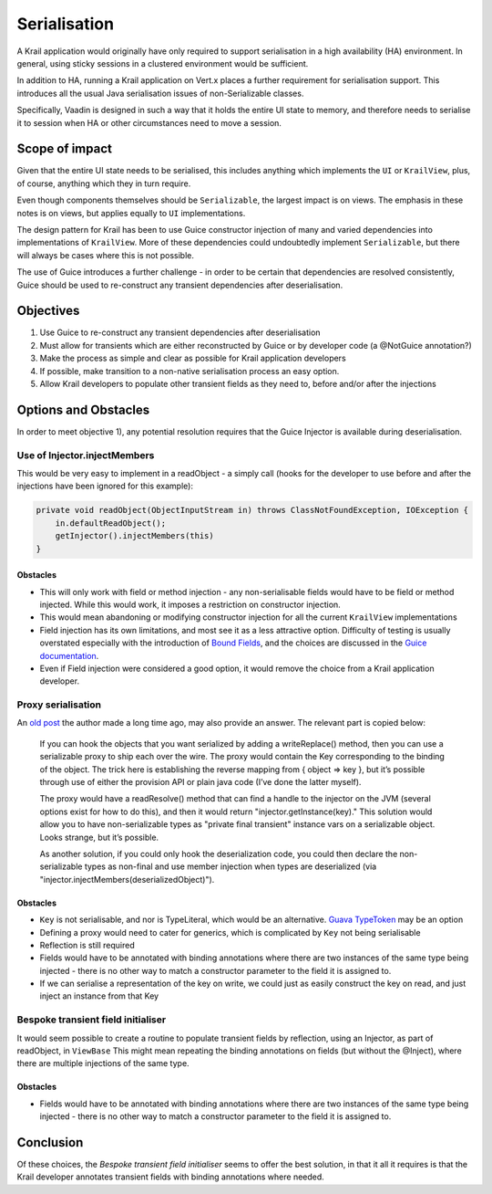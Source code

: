 =============
Serialisation
=============

A Krail application would originally have only required to support
serialisation in a high availability (HA) environment. In general, using
sticky sessions in a clustered environment would be sufficient.

In addition to HA, running a Krail application on Vert.x places a
further requirement for serialisation support. This introduces all the
usual Java serialisation issues of non-Serializable classes.

Specifically, Vaadin is designed in such a way that it holds the entire
UI state to memory, and therefore needs to serialise it to session when
HA or other circumstances need to move a session.

Scope of impact
===============

Given that the entire UI state needs to be serialised, this includes
anything which implements the ``UI`` or ``KrailView``, plus, of course,
anything which they in turn require.

Even though components themselves should be ``Serializable``, the
largest impact is on views. The emphasis in these notes is on views, but
applies equally to ``UI`` implementations.

The design pattern for Krail has been to use Guice constructor injection
of many and varied dependencies into implementations of ``KrailView``.
More of these dependencies could undoubtedly implement ``Serializable``,
but there will always be cases where this is not possible.

The use of Guice introduces a further challenge - in order to be certain
that dependencies are resolved consistently, Guice should be used to
re-construct any transient dependencies after deserialisation.

Objectives
==========

1. Use Guice to re-construct any transient dependencies after
   deserialisation

2. Must allow for transients which are either reconstructed by Guice or
   by developer code (a @NotGuice annotation?)

3. Make the process as simple and clear as possible for Krail
   application developers

4. If possible, make transition to a non-native serialisation process an
   easy option.

5. Allow Krail developers to populate other transient fields as they
   need to, before and/or after the injections

Options and Obstacles
=====================

In order to meet objective 1), any potential resolution requires that
the Guice Injector is available during deserialisation.

Use of Injector.injectMembers
-----------------------------

This would be very easy to implement in a readObject - a simply call
(hooks for the developer to use before and after the injections have
been ignored for this example):

.. code:: java

    private void readObject(ObjectInputStream in) throws ClassNotFoundException, IOException {
        in.defaultReadObject();
        getInjector().injectMembers(this)
    }

Obstacles
~~~~~~~~~

-  This will only work with field or method injection - any
   non-serialisable fields would have to be field or method injected.
   While this would work, it imposes a restriction on constructor
   injection.

-  This would mean abandoning or modifying constructor injection for all
   the current ``KrailView`` implementations

-  Field injection has its own limitations, and most see it as a less
   attractive option. Difficulty of testing is usually overstated
   especially with the introduction of `Bound
   Fields <https://github.com/google/guice/wiki/BoundFields>`__, and the
   choices are discussed in the `Guice
   documentation <https://github.com/google/guice/wiki/Injections>`__.

-  Even if Field injection were considered a good option, it would
   remove the choice from a Krail application developer.

Proxy serialisation
-------------------

An `old
post <https://groups.google.com/forum/#!topic/google-guice/T9VMiv6pgLw>`__
the author made a long time ago, may also provide an answer. The
relevant part is copied below:

    If you can hook the objects that you want serialized by adding a
    writeReplace() method, then you can use a serializable proxy to ship
    each over the wire. The proxy would contain the Key corresponding to
    the binding of the object. The trick here is establishing the
    reverse mapping from { object => key }, but it’s possible through
    use of either the provision API or plain java code (I’ve done the
    latter myself).

    The proxy would have a readResolve() method that can find a handle
    to the injector on the JVM (several options exist for how to do
    this), and then it would return "injector.getInstance(key)." This
    solution would allow you to have non-serializable types as "private
    final transient" instance vars on a serializable object. Looks
    strange, but it’s possible.

    As another solution, if you could only hook the deserialization
    code, you could then declare the non-serializable types as non-final
    and use member injection when types are deserialized (via
    "injector.injectMembers(deserializedObject)").

Obstacles
~~~~~~~~~

-  ``Key`` is not serialisable, and nor is TypeLiteral, which would be
   an alternative. `Guava
   TypeToken <https://github.com/google/guava/wiki/ReflectionExplained>`__
   may be an option

-  Defining a proxy would need to cater for generics, which is
   complicated by ``Key`` not being serialisable

-  Reflection is still required

-  Fields would have to be annotated with binding annotations where
   there are two instances of the same type being injected - there is no
   other way to match a constructor parameter to the field it is
   assigned to.

-  If we can serialise a representation of the key on write, we could
   just as easily construct the key on read, and just inject an instance
   from that Key

Bespoke transient field initialiser
-----------------------------------

It would seem possible to create a routine to populate transient fields
by reflection, using an Injector, as part of readObject, in ``ViewBase``
This might mean repeating the binding annotations on fields (but without
the @Inject), where there are multiple injections of the same type.

Obstacles
~~~~~~~~~

-  Fields would have to be annotated with binding annotations where
   there are two instances of the same type being injected - there is no
   other way to match a constructor parameter to the field it is
   assigned to.

Conclusion
==========

Of these choices, the *Bespoke transient field initialiser* seems to
offer the best solution, in that it all it requires is that the Krail
developer annotates transient fields with binding annotations where
needed.
